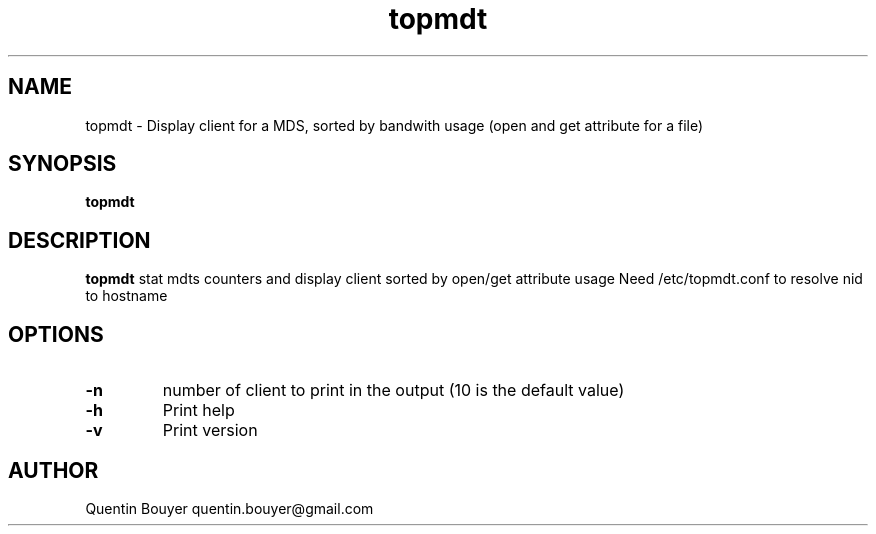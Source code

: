 .TH topmdt 1 "version 1.1"
.SH NAME
topmdt \- Display client for a MDS, sorted by bandwith usage (open and get attribute for a file)
.SH SYNOPSIS
.B topmdt
.IR
.SH DESCRIPTION
.B topmdt
stat mdts counters and display client sorted by open/get attribute  usage
.bp
Need /etc/topmdt.conf to resolve nid to hostname
.SH OPTIONS
.TP
.BR \-n
number of client to print in the output
(10 is the default value)
.TP
.BR \-h
Print help
.TP
.BR \-v
Print version
.bp
.BR
.SH AUTHOR
Quentin Bouyer quentin.bouyer@gmail.com
